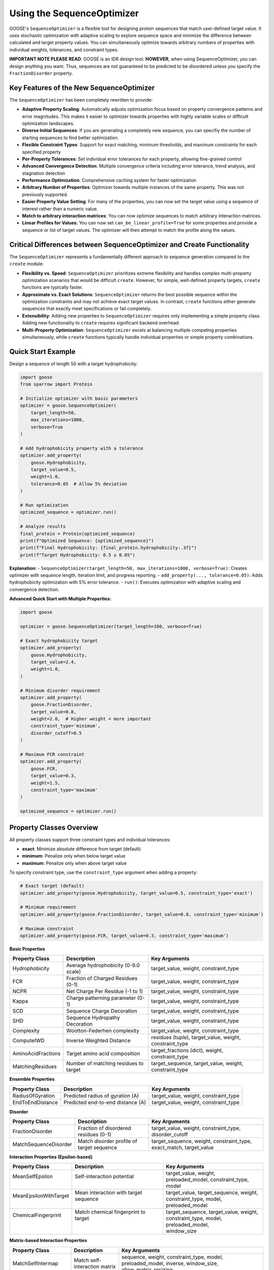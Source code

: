 Using the SequenceOptimizer
==============================

GOOSE's ``SequenceOptimizer`` is a flexible tool for designing protein sequences that match user-defined target value. It uses stochastic optimization with adaptive scaling to  explore sequence space and minimize the difference between calculated and target property values. You can simultaneously optimize towards arbitrary numbers of properties with individual weights, tolerances, and constraint types.

**IMPORTANT NOTE PLEASE READ**: GOOSE is an IDR design tool. **HOWEVER**, when using SequenceOptimizer, you can design anything you want. Thus, sequences are not guaranteed to be predicted to be disordered unless you specify the ``FractionDisorder`` property. 

Key Features of the New SequenceOptimizer
-----------------------------------------

The ``SequenceOptimizer`` has been completely rewritten to provide:

* **Adaptive Property Scaling**: Automatically adjusts optimization focus based on property convergence patterns and error magnitudes. This makes it easier to optimizer towards properties with highly variable scales or difficult optimization landscapes.
* **Diverse Initial Sequences**: If you are generating a completely new sequence, you can specifiy the number of starting sequences to find better optimization.
* **Flexible Constraint Types**: Support for exact matching, minimum thresholds, and maximum constraints for each specified property
* **Per-Property Tolerances**: Set individual error tolerances for each property, allowing fine-grained control
* **Advanced Convergence Detection**: Multiple convergence criteria including error tolerance, trend analysis, and stagnation detection
* **Performance Optimization**: Comprehensive caching system for faster optimization
* **Arbitrary Number of Properties**: Optimizer towards multiple instances of the same property. This was not previously supported.
* **Easier Property Value Setting**: For many of the properties, you can now set the target value using a sequence of interest rather than a numeric value. 
* **Match to arbitrary interaction matrices**: You can now optimize sequences to match arbitrary interaction matrices.
* **Linear Profiles for Values**: You can now set ``can_be_linear_profile=True`` for some properties and provide a sequence or list of target values. The optimizer will then attempt to match the profile along the values. 

Critical Differences between SequenceOptimizer and Create Functionality
-----------------------------------------------------------------------

The ``SequenceOptimizer`` represents a fundamentally different approach to sequence generation compared to the ``create`` module:

* **Flexibility vs. Speed**: ``SequenceOptimizer`` prioritizes extreme flexibility and handles complex multi-property optimization scenarios that would be difficult ``create``. However, for simple, well-defined property targets, ``create`` functions are typically faster.

* **Approximate vs. Exact Solutions**: ``SequenceOptimizer`` returns the best possible sequence within the optimization constraints and may not achieve exact target values. In contrast, ``create`` functions either generate sequences that exactly meet specifications or fail completely.

* **Extensibility**: Adding new properties to ``SequenceOptimizer`` requires only implementing a simple property class. Adding new functionality to ``create`` requires significant backend overhead.

* **Multi-Property Optimization**: ``SequenceOptimizer`` excels at balancing multiple competing properties simultaneously, while ``create`` functions typically handle individual properties or simple property combinations.

.. contents:: Table of Contents
   :local:
   :depth: 2

Quick Start Example
-------------------

Design a sequence of length 50 with a target hydrophobicity:

.. code-block:: python

    import goose
    from sparrow import Protein

    # Initialize optimizer with basic parameters
    optimizer = goose.SequenceOptimizer(
        target_length=50,
        max_iterations=1000,
        verbose=True
    )
    
    # Add hydrophobicity property with a tolerance
    optimizer.add_property(
        goose.Hydrophobicity, 
        target_value=0.5, 
        weight=1.0,
        tolerance=0.05  # Allow 5% deviation
    )
    
    # Run optimization
    optimized_sequence = optimizer.run()
    
    # Analyze results
    final_protein = Protein(optimized_sequence)
    print(f"Optimized Sequence: {optimized_sequence}")
    print(f"Final Hydrophobicity: {final_protein.hydrophobicity:.3f}")
    print(f"Target Hydrophobicity: 0.5 ± 0.05")

**Explanation:**
- ``SequenceOptimizer(target_length=50, max_iterations=1000, verbose=True)``: Creates optimizer with sequence length, iteration limit, and progress reporting.
- ``add_property(..., tolerance=0.05)``: Adds hydrophobicity optimization with 5% error tolerance.
- ``run()``: Executes optimization with adaptive scaling and convergence detection.

**Advanced Quick Start with Multiple Properties:**

.. code-block:: python

    import goose

    optimizer = goose.SequenceOptimizer(target_length=100, verbose=True)
    
    # Exact hydrophobicity target
    optimizer.add_property(
        goose.Hydrophobicity, 
        target_value=2.4, 
        weight=1.0,
    )
    
    # Minimum disorder requirement
    optimizer.add_property(
        goose.FractionDisorder, 
        target_value=0.8, 
        weight=2.0,  # Higher weight = more important
        constraint_type='minimum',
        disorder_cutoff=0.5
    )
    
    # Maximum FCR constraint
    optimizer.add_property(
        goose.FCR, 
        target_value=0.3, 
        weight=1.5,
        constraint_type='maximum'
    )
    
    optimized_sequence = optimizer.run()

Property Classes Overview
-------------------------

All property classes support three constraint types and individual tolerances:

* **exact**: Minimize absolute difference from target (default)
* **minimum**: Penalize only when below target value
* **maximum**: Penalize only when above target value

To specify constraint type, use the ``constraint_type`` argument when adding a property:

.. code-block:: python
    
    # Exact target (default)
    optimizer.add_property(goose.Hydrophobicity, target_value=0.5, constraint_type='exact')
    
    # Minimum requirement
    optimizer.add_property(goose.FractionDisorder, target_value=0.8, constraint_type='minimum')

    # Maximum constraint
    optimizer.add_property(goose.FCR, target_value=0.3, constraint_type='maximum')

**Basic Properties**

+-------------------------------+-----------------------------------------------+------------------------------------------------+
| Property Class                | Description                                   | Key Arguments                                  |
+===============================+===============================================+================================================+
| Hydrophobicity                | Average hydrophobicity (0-9.0 scale)          | target_value, weight, constraint_type          |
+-------------------------------+-----------------------------------------------+------------------------------------------------+
| FCR                           | Fraction of Charged Residues (0-1)            | target_value, weight, constraint_type          |
+-------------------------------+-----------------------------------------------+------------------------------------------------+
| NCPR                          | Net Charge Per Residue (-1 to 1)              | target_value, weight, constraint_type          |
+-------------------------------+-----------------------------------------------+------------------------------------------------+
| Kappa                         | Charge patterning parameter (0-1)             | target_value, weight, constraint_type          |
+-------------------------------+-----------------------------------------------+------------------------------------------------+
| SCD                           | Sequence Charge Decoration                    | target_value, weight, constraint_type          |
+-------------------------------+-----------------------------------------------+------------------------------------------------+
| SHD                           | Sequence Hydropathy Decoration                | target_value, weight, constraint_type          |
+-------------------------------+-----------------------------------------------+------------------------------------------------+
| Complexity                    | Wootton-Federhen complexity                   | target_value, weight, constraint_type          |
+-------------------------------+-----------------------------------------------+------------------------------------------------+
| ComputeIWD                    | Inverse Weighted Distance                     | residues (tuple), target_value, weight,        |
|                               |                                               | constraint_type                                |
+-------------------------------+-----------------------------------------------+------------------------------------------------+
| AminoAcidFractions            | Target amino acid composition                 | target_fractions (dict), weight,               |
|                               |                                               | constraint_type                                |
+-------------------------------+-----------------------------------------------+------------------------------------------------+
| MatchingResidues              | Number of matching residues to target         | target_sequence, target_value, weight,         |
|                               |                                               | constraint_type                                |
+-------------------------------+-----------------------------------------------+------------------------------------------------+

**Ensemble Properties**

+-------------------------------+-----------------------------------------------+------------------------------------------------+
| Property Class                | Description                                   | Key Arguments                                  |
+===============================+===============================================+================================================+
| RadiusOfGyration              | Predicted radius of gyration (A)              | target_value, weight, constraint_type          |
+-------------------------------+-----------------------------------------------+------------------------------------------------+
| EndToEndDistance              | Predicted end-to-end distance (A)             | target_value, weight, constraint_type          |
+-------------------------------+-----------------------------------------------+------------------------------------------------+


**Disorder**

+-------------------------------+-----------------------------------------------+------------------------------------------------+
| Property Class                | Description                                   | Key Arguments                                  |
+===============================+===============================================+================================================+
| FractionDisorder              | Fraction of disordered residues (0-1)         | target_value, weight, constraint_type,         |
|                               |                                               | disorder_cutoff                                |
+-------------------------------+-----------------------------------------------+------------------------------------------------+
| MatchSequenceDisorder         | Match disorder profile of target sequence     | target_sequence, weight, constraint_type,      |
|                               |                                               | exact_match, target_value                      |
+-------------------------------+-----------------------------------------------+------------------------------------------------+


**Interaction Properties (Epsilon-based)**

+------------------------+----------------------------------------+-------------------------------------------+
| Property Class         | Description                            | Key Arguments                             |
+========================+========================================+===========================================+
|| MeanSelfEpsilon       || Self-interaction potential            || target_value, weight,                    |
||                       ||                                       || preloaded_model, constraint_type, model  |
+------------------------+----------------------------------------+-------------------------------------------+
|| MeanEpsilonWithTarget || Mean interaction with target sequence || target_value, target_sequence, weight,   |
||                       ||                                       || constraint_type, model, preloaded_model  |
+------------------------+----------------------------------------+-------------------------------------------+
|| ChemicalFingerprint   || Match chemical fingerprint to target  || target_sequence, target_value, weight,   |
||                       ||                                       || constraint_type, model, preloaded_model, |
||                       ||                                       || window_size                              |
+------------------------+----------------------------------------+-------------------------------------------+

**Matrix-based Interaction Properties**

+-------------------------------+-----------------------------------------------+------------------------------------------------+
| Property Class                | Description                                   | Key Arguments                                  |
+===============================+===============================================+================================================+
| MatchSelfIntermap             | Match self-interaction matrix                 | sequence, weight, constraint_type, model,      |
|                               |                                               | preloaded_model, inverse, window_size,         |
|                               |                                               | allow_matrix_resizing                          |
+-------------------------------+-----------------------------------------------+------------------------------------------------+
| MatchIntermap                 | Match interaction matrix with target          | sequence, target_sequence, weight,             |
|                               |                                               | constraint_type, model, preloaded_model,       |
|                               |                                               | window_size, allow_matrix_resizing             |
+-------------------------------+-----------------------------------------------+------------------------------------------------+
| ModifyAttractiveValues        | Modify attractive interactions                | sequence, target_sequence, multiplier,         |
|                               |                                               | weight, constraint_type, model,                |
|                               |                                               | preloaded_model, window_size                   |
+-------------------------------+-----------------------------------------------+------------------------------------------------+
| ModifyRepulsiveValues         | Modify repulsive interactions                 | interacting_sequence,                          |
|                               |                                               | target_interacting_sequence, multiplier,       |
|                               |                                               | weight, constraint_type, model,                |
|                               |                                               | preloaded_model, window_size                   |
+-------------------------------+-----------------------------------------------+------------------------------------------------+
| ModifyMatrixValues            | Modify both attractive and repulsive          | interacting_sequence,                          |
|                               |                                               | target_interacting_sequence,                   |
|                               |                                               | repulsive_multiplier, attractive_multiplier,   |
|                               |                                               | weight, constraint_type, model,                |
|                               |                                               | preloaded_model, window_size                   |
+-------------------------------+-----------------------------------------------+------------------------------------------------+

**Folded Domain Surface Properties**

+-------------------------------+-----------------------------------------------+------------------------------------------------+
| Property Class                | Description                                   | Key Arguments                                  |
+===============================+===============================================+================================================+
| FDMeanSurfaceEpsilon          | Mean surface epsilon for folded domains       | target_value, weight, constraint_type, model,  |
|                               |                                               | preloaded_model, path_to_pdb, probe_radius,    |
|                               |                                               | surface_thresh, sasa_mode, fd_start, fd_end,   |
|                               |                                               | preloaded_fd                                   |
+-------------------------------+-----------------------------------------------+------------------------------------------------+
| FDSurfaceEpsilon              | Surface epsilon interactions                  | repulsive_target, attractive_target, weight,   |
|                               |                                               | constraint_type, model, preloaded_model,       |
|                               |                                               | path_to_pdb, probe_radius, surface_thresh,     |
|                               |                                               | sasa_mode, fd_start, fd_end, preloaded_fd      |
+-------------------------------+-----------------------------------------------+------------------------------------------------+
| FDSurfacePatchInteractions    | Surface patch interaction analysis            | target_value, weight, constraint_type, model,  |
|                               |                                               | preloaded_model, path_to_pdb, probe_radius,    |
|                               |                                               | surface_thresh, sasa_mode, fd_start, fd_end,   |
|                               |                                               | preloaded_fd, patch_residues                   |
+-------------------------------+-----------------------------------------------+------------------------------------------------+

Optimizer Initialization and Basic Parameters
-------------------------------------------------

The ``SequenceOptimizer`` provides extensive control over the optimization process through initialization parameters. You can see additional parameters to change in the Advanced Optimizer Configuration section below.

**Basic Parameters:**

.. code-block:: python

    optimizer = goose.SequenceOptimizer(
        target_length=100,              # Required: target sequence length
        max_iterations=1000,            # Maximum optimization iterations
        verbose=True                   # Enable progress reporting
    )

**Mutation and Diversity Parameters:**

.. code-block:: python

    optimizer = goose.SequenceOptimizer(
        target_length=100,
        # Candidate generation
        num_candidates=5,               # Candidate sequences per iteration
        num_starting_candidates=100,    # Number of sequences to start with. 
        min_mutations=1,                # Minimum mutations per candidate
        max_mutations=15,               # Maximum mutations per candidate
        mutation_ratio=10,              # Length divisor for mutation calculation
        
        # Shuffling for diversity
        enable_shuffling=True,          # Enable sequence shuffling
        shuffle_frequency=50,           # Shuffle every N iterations
        global_shuffle_probability=0.4, # Probability of global vs local shuffle
        shuffle_window_size=15          # Window size for local shuffling
    )


**Setting Initial Sequences:**

.. code-block:: python

    # Start from a specific sequence
    initial_seq = "MGSWAEFKQRLAAIKTRLQALGSQAGKKDAE" * 3  # Must match target_length
    optimizer.set_initial_sequence(initial_seq)
    
    # The optimizer will automatically calculate normalization factors
    # based on the initial sequence for adaptive scaling

Multiple Properties, Weights, and Tolerances
--------------------------------------------

The optimizer excels at balancing multiple competing properties simultaneously. Each property can have individual weights, tolerances, and constraint types:

.. code-block:: python

    import goose
    from sparrow import Protein

    # Create optimizer with advanced parameters
    optimizer = goose.SequenceOptimizer(
        target_length=100, 
        max_iterations=2000,
        verbose=True
    )

    # Critical property - must be close to target
    optimizer.add_property(
        goose.FractionDisorder, 
        target_value=0.85, 
        weight=3.0,                    # High importance
        tolerance=0.02,                # Very strict tolerance (2%)
        constraint_type='minimum'  # Must be at least 85% disordered
    )

    # Important but flexible property
    optimizer.add_property(
        goose.FCR, 
        target_value=0.4, 
        weight=2.0,                    # Medium-high importance
        tolerance=0.05,                # 5% tolerance
    )

    # Secondary property - more flexible
    optimizer.add_property(
        goose.NCPR, 
        target_value=-0.1, 
        weight=1.0,                    # Lower importance
        tolerance=0.1                 # 10% tolerance - quite flexible
    )

    # Compositional constraint
    optimizer.add_property(
        goose.AminoAcidFractions,
        target_fractions={'G': 0.15, 'P': 0.10, 'S': 0.12},
        weight=1.5,
        tolerance=0.03                # 3% tolerance on each amino acid
    )

    # Run optimization
    optimized_sequence = optimizer.run()

    # Analyze results
    final_protein = Protein(optimized_sequence)
    print(f"Optimized Sequence: {optimized_sequence}")
    print(f"Final FCR: {final_protein.FCR:.3f} (target: 0.4 ± 0.05)")
    print(f"Final NCPR: {final_protein.NCPR:.3f} (target: -0.1 ± 0.1)")
    fracs=final_protein.amino_acid_fractions
    print(f"Final fractions: G = {fracs['G']:.3f}, P = {fracs['P']:.3f}, S = {fracs['S']:.3f},")    


Custom Properties
-----------------

Creating custom properties is straightforward by subclassing ``CustomProperty``. The new system supports all constraint types and tolerances automatically:

.. code-block:: python

    import goose
    from goose.backend.optimizer_properties import CustomProperty, ConstraintType
    import sparrow

    class AlanineCount(CustomProperty):
        """Count the number of alanine residues in the sequence."""
        
        def __init__(self, target_value: float, weight: float = 1.0, 
                     constraint_type: ConstraintType = ConstraintType.EXACT):
            super().__init__(target_value, weight, constraint_type)
        
        def calculate_raw_value(self, protein: 'sparrow.Protein') -> float:
            """Calculate the raw property value (before constraint application)."""
            return float(protein.sequence.count('A'))

    class MotifCount(CustomProperty):
        """Count occurrences of a specific motif in the sequence."""
        
        def __init__(self, motif: str, target_value: float, weight: float = 1.0,
                     constraint_type: ConstraintType = ConstraintType.EXACT):
            super().__init__(target_value, weight, constraint_type)
            self.motif = motif
        
        def get_init_args(self) -> dict:
            """Override to include motif parameter for serialization."""
            return {
                "motif": self.motif,
                "target_value": self.target_value,
                "weight": self.weight,
                "constraint_type": self.constraint_type.value
            }
        
        def calculate_raw_value(self, protein: 'sparrow.Protein') -> float:
            sequence = protein.sequence
            count = 0
            start = 0
            while True:
                pos = sequence.find(self.motif, start)
                if pos == -1:
                    break
                count += 1
                start = pos + 1
            return float(count)

**Using Custom Properties:**

.. code-block:: python

    # Create optimizer
    optimizer = goose.SequenceOptimizer(target_length=100, verbose=True)

    # Add custom properties with different constraint types
    optimizer.add_property(
        AlanineCount, 
        target_value=12.0, 
        weight=1.0,
        constraint_type='exact',
        tolerance=1.0  # Allow ±1 alanine
    )

    optimizer.add_property(
        MotifCount,
        motif="GPG",
        target_value=3.0,  # Want exactly 3 GPG motifs
        weight=2.0,
        constraint_type='exact',
        tolerance=0.0  # Must be exact
    )

    # Standard properties
    optimizer.add_property(
        goose.FractionDisorder,
        target_value=0.8,
        weight=3.0,
        constraint_type='minimum',
    )

    # Run optimization
    optimized_sequence = optimizer.run()

    # Analyze results
    final_protein = sparrow.Protein(optimized_sequence)
    print(f"Optimized Sequence: {optimized_sequence}")
    print(f"Alanine count: {optimized_sequence.count('A')}")
    print(f"GPG motifs: {optimized_sequence.count('GPG')}")

**Implementing Batch Calculation for Performance (Optional):**

For properties that benefit from batch processing (e.g., using external APIs or vectorized operations), 
you can enable batch calculation by setting the ``calculate_in_batch`` class attribute and implementing 
``calculate_raw_value_batch()``:

.. code-block:: python

    import numpy as np
    from goose.backend.optimizer_properties import CustomProperty
    import sparrow

    class VectorizedHydrophobicity(CustomProperty):
        """Example property with batch calculation support."""
        
        calculate_in_batch = True  # Enable batch processing
        
        def __init__(self, target_value: float, weight: float = 1.0):
            super().__init__(target_value, weight)
        
        def calculate_raw_value(self, protein: 'sparrow.Protein') -> float:
            """Single sequence calculation (fallback)."""
            return protein.hydrophobicity
        
        def calculate_raw_value_batch(self, proteins: list) -> list:
            """
            Batch calculation for multiple proteins (more efficient).
            
            Parameters
            ----------
            proteins : list of sparrow.Protein
                List of protein instances to calculate
                
            Returns
            -------
            list of float
                List of calculated property values
            """
            # Example: Use vectorized operations for efficiency. This is not actually faster
            return [p.hydrophobicity for p in proteins]

.. note::
   **When to Use Batch Calculation:**
   
   - When calling external APIs that support batch processing (e.g., metapredict or other predictors that support batches)
   - When using vectorized NumPy operations across multiple sequences
   - When property calculation has expensive setup costs that can be amortized
   
   **Performance Impact:**

   - ``FractionDisorder`` uses batch calculation for ~2-5× speedup with metapredict
   - Not all properties benefit from batch calculation
   - Single-sequence calculation is used as fallback when batch is unavailable


.. note::
   **Best Practices for Custom Properties:**
   
   - Always implement ``calculate_raw_value()`` instead of ``calculate()``
   - Use ``get_init_args()`` if your property has additional parameters
   - The base class automatically handles constraint types and tolerances
   - Optionally implement batch calculation for performance with ``calculate_in_batch = True``
   - Batch calculation is automatically used when available if calculate_in_batch is True; fallback is single-sequence mode

Advanced Optimizer Configuration    
---------------------------------

Below are additional parameters to customize the optimization process. You can set these during initialization or modify them later using dedicated methods.
The default parameter values are chosen to provide robust performance across a wide range of scenarios. However, you can adjust them to better suit your specific optimization needs.

**Convergence and Tolerance Controls:**

.. code-block:: python

    optimizer = goose.SequenceOptimizer(
        target_length=100,
        # Error tolerance stopping
        error_tolerance=1e-6,           # Stop when total error below this value
        enable_error_tolerance=True,    # Enable error tolerance early stopping
        
        # Convergence detection
        convergence_tolerance=1e-4,     # Convergence criterion for early stopping
        convergence_window=20,          # Number of recent iterations to check
        enable_early_convergence=False, # Enable early stopping on convergence
        convergence_patience=20,        # Wait iterations after convergence
        
        # Stagnation detection
        stagnation_threshold=25,        # Iterations before considering stagnant
        stagnation_improvement_threshold=0.005  # Minimum improvement to avoid stagnation
    )


**Adaptive Scaling Parameters:**

.. code-block:: python

    optimizer = goose.SequenceOptimizer(
        target_length=100,
        # Adaptive scaling control
        enable_adaptive_scaling=True,   # Enable adaptive property scaling
        max_distance_factor=3.0,        # Maximum scaling based on distance
        distance_offset=0.2,            # Offset for distance calculation
        boost_factor=2.0,               # Factor to boost underperforming properties
        scale_momentum=0.5,             # Momentum for scale smoothing (0-1)
        scale_learning_rate=0.5,        # Learning rate for scale updates (0-1)
        min_scale=0.1,                  # Minimum allowed property scale
        max_scale=8.0,                  # Maximum allowed property scale
        
        # Thresholds for adaptive behavior
        low_contribution_threshold=0.15, # Threshold for low-contributing properties
        high_error_threshold=0.05,      # Threshold for high-error properties
        stagnation_multiplier=1.0       # Multiplier for stagnation response
    )

**History and Analysis Parameters:**

.. code-block:: python

    optimizer = goose.SequenceOptimizer(
        target_length=100,
        # History tracking
        improvement_history_size=20,    # Recent improvements per property
        error_history_size=50,          # Recent error values to store
        
        # Analysis parameters
        min_analysis_samples=5,         # Minimum samples for analysis
        min_trend_samples=5,            # Minimum samples for trend calculation
        improvement_threshold=-0.001,   # Threshold for improvement detection
        stability_threshold=0.01,       # Variance threshold for stability
        
        # Progress reporting
        update_interval=10              # Update progress every N iterations
    )

**Dynamic Configuration Methods:**

You can modify convergence and error tolerance settings after initialization:

.. code-block:: python

    # Configure convergence detection
    optimizer.configure_convergence(
        tolerance=1e-5,                 # New convergence tolerance
        window=30,                      # New convergence window
        enable_early_stopping=True,     # Enable early stopping
        patience=15                     # New patience value
    )
    
    # Configure error tolerance
    optimizer.configure_error_tolerance(
        tolerance=1e-7,                 # New error tolerance
        enable=True                     # Enable/disable error tolerance stopping
    )
    
    # Get convergence information
    convergence_info = optimizer.get_convergence_info()
    print(f"Convergence status: {convergence_info}")



Troubleshooting and Optimization Tips
-------------------------------------

**Optimization Not Converging**

*Symptoms*: Error plateaus at high values, properties far from targets

*Solutions*:

- **Increase iterations**: ``max_iterations=5000`` or higher for complex problems
- **Enable adaptive scaling**: ``enable_adaptive_scaling=True`` (default)
- **Increase diversity**: ``shuffle_frequency=25``, ``num_candidates=10``
- **Check target compatibility**: Ensure properties don't fundamentally conflict
- **Use tolerances**: Set reasonable ``tolerance`` values for each property
- **Verify constraint types**: Make sure you're using appropriate constraints

**Slow Optimization Performance**

*Symptoms*: Optimization takes too long, high memory usage

*Solutions*:

- **Reduce candidates**: ``num_candidates=3`` for faster iterations (default is 5)
- **Disable expensive features**: ``enable_adaptive_scaling=False``, ``enable_shuffling=False``
- **Use stricter early stopping**: ``error_tolerance=1e-4``, ``enable_early_convergence=True``
- **Optimize caching**: Check cache hit rate with ``get_cache_statistics()``
- **Pre-load models**: Use ``preloaded_model`` for epsilon properties

**Property Conflicts and Balancing**

*Symptoms*: Some properties optimize while others get worse

*Solutions*:

- **Adjust weights**: Higher weight = higher priority
- **Use appropriate constraint types**: MINIMUM/MAXIMUM instead of EXACT when possible
- **Set generous tolerances**: Allow some flexibility in less critical properties
- **Check physical compatibility**: Some combinations may be impossible
- **Monitor individual properties**: Enable ``verbose=True`` to track individual progress


.. code-block:: python

    # Balanced multi-property optimization
    optimizer.add_property(goose.FractionDisorder, target_value=0.8, weight=3.0, 
                          constraint_type=ConstraintType.MINIMUM, tolerance=0.05)
    optimizer.add_property(goose.FCR, target_value=0.3, weight=1.0, 
                          constraint_type=ConstraintType.EXACT, tolerance=0.1)
    optimizer.add_property(goose.Hydrophobicity, target_value=0.4, weight=0.5, 
                          constraint_type=ConstraintType.EXACT, tolerance=0.2)

**Memory Issues with Large Sequences**

*Symptoms*: Out of memory errors, excessive RAM usage

*Solutions*:

- **Reduce history sizes**: ``improvement_history_size=5``, ``error_history_size=10``
- **Clear cache periodically**: Call ``optimizer._clear_evaluation_cache()`` if needed
- **Disable caching**: Set caching parameters conservatively
- **Use fewer candidates**: ``num_candidates=3`` for large sequences

.. code-block:: python

    # Memory-efficient settings for large sequences
    optimizer = goose.SequenceOptimizer(
        target_length=1000,
        improvement_history_size=5,
        error_history_size=10,
        num_candidates=3,
        debugging=False
    )

**Stagnation Issues**

*Symptoms*: Error doesn't improve for many iterations

*Solutions*:

- **Enable shuffling**: ``enable_shuffling=True`` with frequent shuffling
- **Adjust stagnation detection**: Lower ``stagnation_threshold=15``
- **Increase mutation diversity**: Higher ``max_mutations=20``
- **Check for impossible targets**: Some property combinations may be unachievable

Examples and Demo Notebooks
----------------------------

GOOSE includes comprehensive demo notebooks showcasing advanced ``SequenceOptimizer`` usage in the /demos directory. These include:

- Basic optimization: see sequence_optimization.ipynb for basic usage. 
- Custom properties: see custom_optimizer_peroperties.ipynb for creating and implementing custom user-defined properties  
- Design by interaction: see generate_sequences_by_interaction.ipynb for designing sequences to interact with a target sequence using epsilon-based properties.
- Design by linear profiles: see linear_profiles.ipynb for designing sequences to match linear profiles of properties like NCPR.
- Design by interaction matrices: see epsilon_matrix_variants.ipynb for designing sequences to match or modify interaction matrices.


**Demo Location:**
Check the ``demos`` directory for Jupyter notebooks with detailed examples and explanations.

API Reference
-------------

**Core Classes:**
- ``goose.SequenceOptimizer``: Main optimization engine
- ``goose.backend.optimizer_properties.ProteinProperty``: Base class for properties
- ``goose.backend.optimizer_properties.CustomProperty``: Base class for custom properties users can define

**Key Methods:**
- ``SequenceOptimizer.add_property()``: Add properties to optimize
- ``SequenceOptimizer.set_initial_sequence()``: Set starting sequence
- ``SequenceOptimizer.run()``: Execute optimization

See Also
--------

For complete API documentation, see ``goose/optimize.py`` and ``goose/backend/optimizer_properties.py``.

For implementation examples and advanced usage patterns, explore the demo notebooks in ``demos/``.
